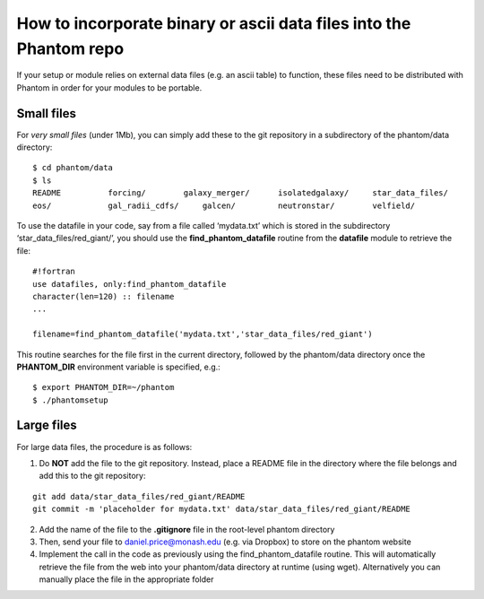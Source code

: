 How to incorporate binary or ascii data files into the Phantom repo
===================================================================

If your setup or module relies on external data files (e.g. an ascii
table) to function, these files need to be distributed with Phantom in
order for your modules to be portable.

Small files
-----------

For *very small files* (under 1Mb), you can simply add these to the git
repository in a subdirectory of the phantom/data directory:

::

   $ cd phantom/data
   $ ls
   README          forcing/        galaxy_merger/      isolatedgalaxy/     star_data_files/
   eos/            gal_radii_cdfs/     galcen/         neutronstar/        velfield/

To use the datafile in your code, say from a file called ‘mydata.txt’
which is stored in the subdirectory ‘star_data_files/red_giant/’, you
should use the **find_phantom_datafile** routine from the **datafile**
module to retrieve the file:

::

   #!fortran
   use datafiles, only:find_phantom_datafile
   character(len=120) :: filename
   ...

   filename=find_phantom_datafile('mydata.txt','star_data_files/red_giant')

This routine searches for the file first in the current directory,
followed by the phantom/data directory once the **PHANTOM_DIR**
environment variable is specified, e.g.:

::

   $ export PHANTOM_DIR=~/phantom
   $ ./phantomsetup

Large files
-----------

For large data files, the procedure is as follows:

1. Do **NOT** add the file to the git repository. Instead, place a
   README file in the directory where the file belongs and add this to
   the git repository:

::

   git add data/star_data_files/red_giant/README
   git commit -m 'placeholder for mydata.txt' data/star_data_files/red_giant/README

2. Add the name of the file to the **.gitignore** file in the root-level
   phantom directory
3. Then, send your file to daniel.price@monash.edu (e.g. via Dropbox) to
   store on the phantom website
4. Implement the call in the code as previously using the
   find_phantom_datafile routine. This will automatically retrieve the
   file from the web into your phantom/data directory at runtime (using
   wget). Alternatively you can manually place the file in the
   appropriate folder
